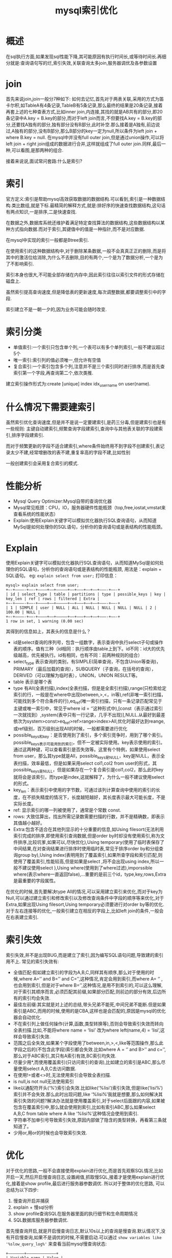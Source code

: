 #+TITLE: mysql索引优化
* 概述
在sql执行方面,如果发现sql性能下降,其可能原因有执行时间长,或等待时间长.再细分就是:查询语句写的烂,索引失效,关联查询太多join,服务器调优及各参数设置

* join
首先来说join,join一般分7种如下:
[[mysql索引优化_mysqljoin.png][http://q.qxgzone.com/static/img/mysql索引优化_mysqljoin.png]]
如何去记忆,首先对于两表关联,采用的方式为笛卡尔积,如TableA有4条记录,TableB有5条记录,那么最终的结果是20条记录,接着再套上述的七种查表方式,比如inner join,内连接,其找的就是AB共有的部分,即20条记录中A.key = B.key的部分,而对于left join而言,不但要找A.key = B.key的部分,还要找A独有的部分,独有部分没有B部分,此时补空.那么接着是A独有,前边说过,A独有的部分,没有B部分,那么B部分的key一定为null,所以条件为left join + where B.key = null.
在mysql中并没有full outer join,但是通过union操作,可以将left join + right join组成的数据进行合并,这样就组成了full outer join.同样,最后一种,可以看图,是那两种的组合.

接着来说说,面试常问套路:什么是索引?
* 索引
官方定义:索引是帮助mysql高效获取数据的数据结构.可以看到,索引是一种数据结构.类比数组,就是下标.最精简的解释方式,就是:排好序的快速查找数据结构,这句话有两点知识,一是排序,二是快速查找.

在数据之外,数据库系统还维护着满足特定查找算法的数据结构,这些数据结构以某种方式指向数据.而对于索引,其键值中的值是一种指针,而不是对应数据.

在mysql中实现的索引一般都是Btree索引.

在使用索引的这种数据结构中,对于删除某条数据,一般不会真真正正的删除,而是将其中的激活位给消除,为什么不去删除,目的有两个,一个是为了数据分析,一个是为了不影响索引.

索引本身也很大,不可能全部存储在内存中,因此索引往往以索引文件的形式存储在磁盘上.

虽然索引提高查询速度,但是降低表的更新速度,每次调整数据,都要调整索引中的字段.

索引建立不是一朝一夕的,因为业务可能会随时改变.
* 索引分类
- 单值索引:一个索引只包含单个列,一个表可以有多个单列索引,一般不建议超过5个
- 唯一索引:索引列的值必须唯一,但允许有空值
- 复合索引:一个索引包含多个列,注意并不是三个索引同时进行排序,而是首先查索引第一个字段,再查询第二个,依次类推.
建立索引操作形式为:create [unique] index idx_user_name on user(name).
* 什么情况下需要建索引
虽然索引优化查询速度,但是并不是说一定要建索引,是药三分毒,但是建索引也是有一些规则:
主键自动建索引,频繁查询字段建索引,查询中与其他表关联的字段建索引,排序字段建索引.

而对于频繁更新的字段不适合建索引,where条件始终用不到字段不创建索引,表记录太少不建,经常增删改的表不建,重复率高的字段不建,比如性别

一般创建索引会采用复合索引的模式.
* 性能分析
- Mysql Query Optimizer:Mysql自带的查询优化器
- Mysql常见瓶颈：CPU，IO，服务器硬件性能瓶颈（top,free,iostat,vmstat来查看系统的性能状态）
- Explain:使用Explain关键字可以模拟优化器执行SQL查询语句，从而知道MySql是如何处理你的SQL语句，分析你的查询语句或是表结构的性能瓶颈。
* Explain
使用Explain关键字可以模拟优化器执行SQL查询语句，从而知道MySql是如何处理你的SQL语句，分析你的查询语句或是表结构的性能瓶颈, 用法是：explain + SQL语句。
eg: =explain select from user;=
打印信息：
#+BEGIN_SRC shell
mysql> explain select from user;
+—-+————-+——-+————+——+—————+——+———+——+——+———-+——-+
| id | select_type | table | partitions | type | possible_keys | key | key_len | ref | rows | filtered | Extra |
+—-+————-+——-+————+——+—————+——+———+——+——+———-+——-+
| 1 | SIMPLE | user | NULL | ALL | NULL | NULL | NULL | NULL | 2 | 100.00 | NULL |
+—-+————-+——-+————+——+—————+——+———+——+——+———-+——-+
1 row in set, 1 warning (0.00 sec)
#+END_SRC
其得到的信息如上，其表头的信息是什么？
- id是select查询的序列号，包含一组数字，表示查询中执行select子句或操作表的顺序。值有三种（id相同：执行顺序由table上到下。id不同：id大的优先级越高，优先被执行。id有相同，也有不同：前两种规则的组合）
- select_type 表示查询的类别，有SIMPLE(简单查询，不包含Union等查询)，PRIMARY（最后加载的查询），SUBQUERY（子查询，在括号的查询），DERIVED（可以理解为临时表），UNION，UNION RESULT等。
- table 表示是哪个表
- type 有All(全表扫描),index(全表扫描，但是是全索引扫描),range(只检索给定索引的行，一般是在where中出现between,>,<，in等),ref(非唯一索引扫描，可能找到多个符合条件的行),eq_ref(唯一索引扫描，只有一条记录匹配常见于主键或唯一索引中，常见于where id = ‘’这种形式中),[const（表示通过索引一次就找到）,system(表中只有一行记录，几乎不出现)],NULL.从最好到最差依次为system>const>eq_ref>ref>range>index>All,优化时最好达到reange,或ref级别，百万级别出现All的时候，一般都需要进行优化
- possible_keys和key：是否使用到了索引，多个索引竞争时，用到了哪个索引。possible_keys表示可能用到的索引，但不一定被实际使用。key表示使用的索引。通过这两种键，可以查看索引是否失效等。这里有个特例，如果使用select from user，那么其type就是All，possible_keys是NULL，key是NULL，表示全表扫描，效率最低，但是如果采用select col1,col2 from user的形式，其possible_keys是NULL，但是如果存在一个复合索引是col1,col2，那么此时key就将会是该索引，而type是index,这就解释了，为什么一般不建议使用select 的形式。
- key_len：表示索引中使用的字节数，可通过该列计算查询中使用的索引的长度，在不损失精度的情况下，长度越短越好，其长度表示最大可能长度，不是实际长度。
- ref: 显示索引的哪一列被使用了，通常是个常数 const.
- rows: 大致估算出，找出所需记录数需要扫描的行数，并不是精确数，即表示其值越小越好。
- Extra:包含不适合在其他列显示的十分重要的信息,如Using filesort(无法利用索引完成的排序,即使用索引查询数据,但是order by时却没有使用索引,称为文件排序,比较坑爹,如果可以,尽快优化),Using temporary(使用了临时表保存了中间结果,在对查询结果进行排序时使用临时表,常见于排序order by和分组查询group by),Using index(表明用到了覆盖索引,如果所查字段和索引匹配,则使用了覆盖索引,性能较高,但是如果是select ,将不会出现using index,所以一般不建议使用select ),Using where(使用到了where过滤),imporssible where(表示where一直返回false),…重要的是前三个id，type,key,rows,Extra是最重要的字段属性。
在优化的时候,首先要解决type All的情况,可以采用建立索引来优化,而对于key为Null,可以通过建立索引和修改索引以及修改查询条件中字段的顺序等来优化,对于Extra,如果出现Using filesort,Using temporary必须要进行对order by等的优化.
对于左右连接等的优化,一般索引建立在相反的字段上,比如left join的条件,一般会在右表建立索引.
* 索引失效
索引失效,并不是出现BUG,而是建立了索引,因为编写SQL语句问题,导致建的索引用不上.
常见的索引失效有:
- 全值匹配:假如建立索引的字段为A,B,C,同样其有顺序,那么对于使用的时候,where A=’’ and B=’’ and C=’’,这种情况,肯定会用到索引,而where A= ‘’ ,也会用到索引,但是对于where B=’’,这种情况,是用不到索引的,可以这么理解,对于索引其顺序而言,必须匹配其前缀,如果部分匹配,则前边的部分有效,后边所有的索引均会失效.
- 最佳左前缀:其实就是对上述的总结,带头兄弟不能死,中间兄弟不能断.但是如果索引是ABC,而用的时候,使用的是CBA,这样也是会匹配的,原因是mysql的优化器会自动优化.
- 不在索引列上做任何操作(计算,函数,类型转换等),否则会导致索引失效而转向全表扫描.比如,不能将where name = ‘lisi’ 改为where left(name,4) = ‘lisi’,这样会导致索引失效.
- 范围之后全失效,如果某个字段使用了between,in,>,<,like等范围操作,那么此字段之后的(不包含此字段)索引都会失效.比如where A = ‘’ and B>’’ and c=’’,那么对于ABC索引,其只有A索引有效,BC索引均失效.
- 尽量少用*,而使用覆盖索引(只访问索引的查询),比如建立的索引是ABC,那么尽量使用select A,B,C去访问数据.
- 在使用!=或者<>时,无法使用索引会导致全表扫描.
- is null,is not null无法使用索引
- like以通配符开头(‘%’)索引会失效.比如like(‘%lisi’)索引失效,但是like(‘lisi%’)索引并不会失效.那么此时出现问题,like ‘%lisi%’我就是想要,那么如何解决其索引失效的问题?解决办法就是使用覆盖索引,对于select后面跟的内容,如果被包含在覆盖索引中,那么就会使用到索引,比如有索引ABC,那么如果select A,B,C from table where A like ‘%lisi%’这种情况会使用到索引.
- 字符串不加单引号导致索引失效,原因内部做了隐含的类型转换，再看第三条就知道了。
- 少用or,用or的时候也会导致索引失效.
* 优化
对于优化的思路,一般不会直接使用explain进行优化,而是首先观察SQL情况,比如开启一天,然后开启慢查询日志,设置阙值,抓取慢SQL,接着才是使用explain进行优化,接着是show profile,最后进行服务器参数调优.
所以对于整体的优化思路, 可以总结为以下四步:
1. 慢查询开启并捕获
2. explain + 慢sql分析
3. show profile查询SQL在服务器里面的执行细节和生命周期情况
4. SQL数据库服务器参数调优.
首先慢查询开启,就是开启慢查询日志,默认10s以上的查询是慢查询.默认情况下,没有开启慢查询,如果不是调优的时候,不需要启动.可以通过 =show variables like '%slow_query_log%'= 来查看当前mysql慢查询状态:
#+BEGIN_SRC shell
+———————+————————————–+
| Variable_name | Value |
+———————+————————————–+
| slow_query_log | OFF |
| slow_query_log_file | /var/lib/mysql/qxg-GE60-2PL-slow.log |
+———————+————————————–+
#+END_SRC
那么开启方法为:set global slow_query_log=1,不过这种方式只对当前数据库生效,如果mysql重启后就失效了.
查看阙值: =show variables like 'long_query_time%'= :
#+BEGIN_SRC shell
mysql> show variables like 'long_query_time%';
+—————–+———–+
| Variable_name | Value |
+—————–+———–+
| long_query_time | 10.000000 |
+—————–+———–+
#+END_SRC
可以看到默认的阙值是10s,而设置阙值的方式是:set global long_query_time=3,这样就可以设置其阙值为3s.但是修改完后,再查询变量其还是10,但实际已经改变.
可以通过select sleep(4)来进行测试.

如果在生产的时候,慢查询日志中会有一堆的查询日志,那么最有利的分析工具是mysqldumpslow,该命令可以对数据进行分析,比如10分钟最多访问频率的数据等等.

* 批量数据脚本
为什么要使用批量数据脚本，对于数据分析而言，数据少的时候，一条sql语句的效率并不会看出其效率高低之分，反倒数据多的时候，查询的所消耗的时间才会更加明显，所以在分析过程，大量的数据一般是必须的。
首先是建表.
为了避免创建函数失败,需要指定log_bin_trust_function_creators为1,set global log_bin_trust_function_creators=1;
然后创建函数,保证每条数据不同,那么这就需要mysql有随即字符串的函数,但是mysql并没有提供,所以需要我们自己去编写一个函数
#+BEGIN_SRC mysql
delimiter $$
create function rand_string(n int) returns varchar(255)
begin
	declare chars_str varchar(100) default 'abcdefghijklmnopqrstuvwxyzABCDEFGHIJKLMNOPQRSTUVWXYZ';
	declare return_str varchar(255) default '';
	declare i int default 0;
	while i<n do
		set return_str=concat(return_str,substring(chars_str,floor(1+rand()*52),1));
		set i=i+1;
	end while;
	return return_str;
end $$
#+END_SRC
接着创建存储过程:
#+BEGIN_SRC mysql
delimiter $$
create procedure insert_user(in max_num int(10))
begin
	declare i int default 0;
	set autocommit =0;
	repeat
		set i=i+1;
		insert into user(username,password,phone,car_id) values(rand_string(6),rand_string(4),rand_string(5),rand_string(1));
		until i=max_num
	end repeat;
	commit;
end $$
#+END_SRC
接着准备调用存储过程:
#+BEGIN_SRC mysql
delimiter ;
call insert_user(100);
#+END_SRC

其执行结果为下(包括之前有的数据):
#+BEGIN_SRC shell
+—–+———-+———-+————+——–+
| id | username | password | phone | car_id |
+—–+———-+———-+————+——–+
| 1 | qxg | a123456 | 1786278780 | kjalk |
| 2 | q123456 | a123456 | 12341 | 4124 |
| 3 | 啊啊 | aaa | aaa | aaa |
| 4 | ngUdIg | FKIj | VdCBc | G |
| 5 | XWQnUI | HmoH | ucdjM | g |
| 6 | uHZdsE | SChd | TlxFJ | D |
| 7 | OjGBOq | ntdm | arHiV | e |
| 8 | KlbAvA | smic | ONzgi | w |
| 9 | IclWcx | dZOV | nCWdB | w |
| 10 | CxGOaK | ylLY | IvekK | W |
| 11 | EgQNpk | ijvB | uvUmA | Q |
| 12 | DvsCIJ | tUqT | yMmar | H |
| 13 | jYsQbL | BzTR | GDYiS | S |
| 14 | JTqWMV | pOZG | gPFEi | d |
| 15 | PQHQfg | pgKi | JWEjg | f |
| 16 | fmUNgq | jZtW | BQBjp | Y |
| 17 | YVIDSF | wtBB | fUihk | D |
| 18 | oJBHHn | tfvM | zmMZM | L |
| 19 | vTijxK | gzgg | nUMZL | F |
| 20 | UHEXah | NtEQ | pcqzz | Z |
| 21 | xqkfVn | ANqq | HmpNT | g |
| 22 | XwodCA | Xkjn | OehwN | B |
| 23 | pWLTkr | gFHt | YNUhc | Q |
| 24 | XoDZot | bdnf | MvPPD | w |
| 25 | wVoIwk | MekL | bYQgh | u |
| 26 | BwEJFZ | jTTM | fnbrF | Z |
| 27 | hOxTdJ | nmun | fNxZD | U |
| 28 | NhvHXP | kErX | LLAqg | F |
| 29 | KKwaLF | TEpK | GZduN | H |
| 30 | WKMDHC | NgvH | afziq | g |
| 31 | IYQlEr | VBUW | WSyRL | f |
| 32 | uIgEFm | wtFV | NegtA | u |
| 33 | zmNegu | EMWz | FEfNB | q |
| 34 | ZZZbfz | hkDo | HtWFi | c |
| 35 | LAslbC | ErXK | GcsHj | Y |
| 36 | pFhVhZ | BILE | Qrkay | o |
| 37 | YbnklB | Xkhh | oXXUG | w |
| 38 | ncyitx | gnXW | RvApZ | b |
| 39 | hJWJCM | bVAQ | DtjPw | P |
| 40 | Kdmbxg | mTHG | hRPzd | R |
| 41 | YsSlDi | hiwG | RpbkV | X |
| 42 | cuRZyr | osXK | JoqOY | y |
| 43 | wMwVnE | jfZI | pzFzK | c |
| 44 | dneHZY | WNZI | rLFQp | Z |
| 45 | gGObNO | CxFG | tYNTg | X |
| 46 | vlTIKA | wHXO | cVyCr | b |
| 47 | hFFlqT | wCvw | VnEhY | t |
| 48 | aWGqKE | PoZe | wXvmX | d |
| 49 | waLFTB | cJle | NBsiP | y |
| 50 | Xtbbdk | QzZx | phSPu | H |
| 51 | cnicKv | ZHpC | QzXrP | Y |
| 52 | zBkvvU | jnNc | VwvND | E |
| 53 | jinQrk | ayqi | SNnbr | H |
| 54 | jXmtfw | SXmp | NTijv | B |
| 55 | wCvxZE | XZey | fgrow | n |
| 56 | annCZn | saZV | EmtjP | y |
| 57 | WnALfu | GYZa | fziso | p |
| 58 | GoyBnI | EWVO | gpfHT | w |
| 59 | BqduLv | XBNm | WXXVJ | K |
| 60 | xgqkdK | rFYa | jRKWF | k |
| 61 | kurAEu | kPvI | ewWte | o |
| 62 | iZvejJ | Rfdb | WCWbu | R |
| 63 | bGZhLj | NlTI | Jwgqk | f |
| 64 | TcGYXU | EoGp | EdCDj | j |
| 65 | tpudgx | SWdD | ICPsu | V |
| 66 | rYTxHS | tmgV | jioUG | v |
| 67 | mWWUJM | FSwG | RmNeg | s |
| 68 | vbSkwD | ATTJ | RhjzT | X |
| 69 | hROuHc | oloL | NJeuM | A |
| 70 | pYZbhF | HwkK | VwvQQ | I |
| 71 | TtngUc | DLUr | aaZZV | H |
| 72 | wofHUC | eOGR | nOiyT | W |
| 73 | eEKKwc | ZMOH | SusHg | K |
| 74 | iIRkBZ | uYKF | TDlwy | c |
| 75 | QWloPe | dcbb | bfuKp | v |
| 76 | hzbIor | SnMX | BNlPq | l |
| 77 | gYBIOV | jjso | qNQQI | S |
| 78 | nOegsv | YIua | RioVN | c |
| 79 | VyEzMn | aqAF | zJWHt | W |
| 80 | DdEOfl | Ngrr | HkfXv | k |
| 81 | Orotch | Duom | sciKY | P |
| 82 | bORSMf | rsPW | koNXB | N |
| 83 | kKXFjd | PROr | uYIua | Q |
| 84 | eZIuVx | xYxr | pCPtz | o |
| 85 | YZdqwk | KUtk | SJRjs | k |
| 86 | atUpSt | prQe | XAKaV | C |
| 87 | bztuSe | RVgQ | MojaC | L |
| 88 | XDarJt | RdPP | GJBHF | g |
| 89 | PGLNEH | AExx | WpJzx | N |
| 90 | vRVeJj | RGFg | TWfLm | c |
| 91 | DIHiXm | schF | Dczrl | e |
| 92 | OFKKwd | aQea | OUeOF | M |
| 93 | QWibIm | jkzR | MkLce | n |
| 94 | dEJIot | djKa | XJESD | m |
| 95 | BUVTFv | mZkb | DMaOW | n |
| 96 | CWbtMD | GvlS | GBNlR | C |
| 97 | jnMVsa | chFD | cAtuQ | W |
| 98 | kmCbAz | WhXq | MOIab | g |
| 99 | zhjAbF | VPjE | qTtpt | Z |
| 100 | RlEpJz | yRPw | RRISn | O |
| 101 | cYIxnV | OjDn | Hvfrt | R |
| 102 | cKvWyz | eXAI | RhnSx | M |
| 103 | rwhySW | dCBc | FTFsY | N |
| 104 | VpKHfE | IBJR | eVpNU | i |
| 105 | irjWfL | qwkK | XFiaB | H |
| 106 | HpCRDq | Stpu | baWHx | o |
| 107 | cxecYN | RUZo | wofKj | Q |
| 108 | zdRazy | SSNk | KVAOu | G |
| 109 | VKNLps | UsfA | kzRMh | A |
| 110 | gecbZR | nOdb | VyGMP | O |
| 111 | xZDSCl | vvSd | LwZHo | x |
| 112 | uIfAoS | wGSr | gFKHf | G |
| 113 | PefkLb | VBUV | TFvlW | W |
+—–+———-+———-+————+——–+
#+END_SRC

完了之后,就可以向里面插入100W条数据,并进行测试.

那么在存在了数据之后,就可以进行show profile进行调优.
show profile是mysql提供可以用来分析当前会话中语句执行的资源消耗情况(mysql分四层,连接,服务,引擎,存储,那么其每层消耗多久可以测量),可以用于sql的调优的测量.默认情况下,参数处于关闭状态,并默认保存最近15次的运行结果。

首先要查看当前mysql版本是否支持： =show variables like 'profiling'= ,可查看其默认是关闭状态。接着打开： ~set profiling =on~ ;然后开始运行sql,比如select from user;然后开始查看： ~show profiles~  :
#+BEGIN_SRC shell
mysql> show profiles;
+———-+————+———————————+
| Query_ID | Duration | Query |
+———-+————+———————————+
| 1 | 0.00113950 | show variables like ‘profiling’ |
| 2 | 0.25660775 | select from user |
+———-+————+———————————+
#+END_SRC
可以看到，每条的查询都会存储，并保存其时间。那么如果想要获得某条查询具体的信息，可以通过以下命令show profile cpu,block io for query +id,（或show all for query +id）注意id就是上述表格中的id值：
#+BEGIN_SRC mysql
mysql> show profile cpu,block io for query 2;
+———————-+———-+———-+————+————–+—————+
| Status | Duration | CPU_user | CPU_system | Block_ops_in | Block_ops_out |
+———————-+———-+———-+————+————–+—————+
| starting | 0.000044 | 0.000000 | 0.000000 | 0 | 0 |
| checking permissions | 0.000006 | 0.000000 | 0.000000 | 0 | 0 |
| Opening tables | 0.000011 | 0.000000 | 0.000000 | 0 | 0 |
| init | 0.000015 | 0.000000 | 0.000000 | 0 | 0 |
| System lock | 0.000007 | 0.000000 | 0.000000 | 0 | 0 |
| optimizing | 0.000003 | 0.000000 | 0.000000 | 0 | 0 |
| statistics | 0.000011 | 0.000000 | 0.000000 | 0 | 0 |
| preparing | 0.000008 | 0.000000 | 0.000000 | 0 | 0 |
| executing | 0.000002 | 0.000000 | 0.000000 | 0 | 0 |
| Sending data | 0.256462 | 0.256000 | 0.000000 | 0 | 0 |
| end | 0.000010 | 0.000000 | 0.000000 | 0 | 0 |
| query end | 0.000005 | 0.000000 | 0.000000 | 0 | 0 |
| closing tables | 0.000004 | 0.000000 | 0.000000 | 0 | 0 |
| freeing items | 0.000009 | 0.000000 | 0.000000 | 0 | 0 |
| cleaning up | 0.000010 | 0.000000 | 0.000000 | 0 | 0 |
+———————-+———-+———-+————+————–+—————+
#+END_SRC
可以查看到其每个步骤所要的时间，比如optimizing表示优化器优化时间等，这里就可以看到一条sql的完整生命周期。一般主要关注点有4个，如果出现就需要注意并优化：
- converting HEAP to MyISAM:查询结果大，内存不够用了往磁盘上搬。
- Creating tmp table:创建临时表
- Copying to tmp table on disk:把内存中临时表复制到磁盘，一定非常耗费内存，危险。
- locked
那么如何优化，这个时候就可以采用explain + sql的形式，进行细致的优化。

还有一种日志方式叫全局查询日志，该方法会将所有的sql语句保存下来，如果出现bug，可以查看从头到尾执行的sql语句，手动复现这些语句，更细致的查找到哪条语句导致的bug，生产环境禁止使用，一般在测试环境使用，具体使用方式请百度。
